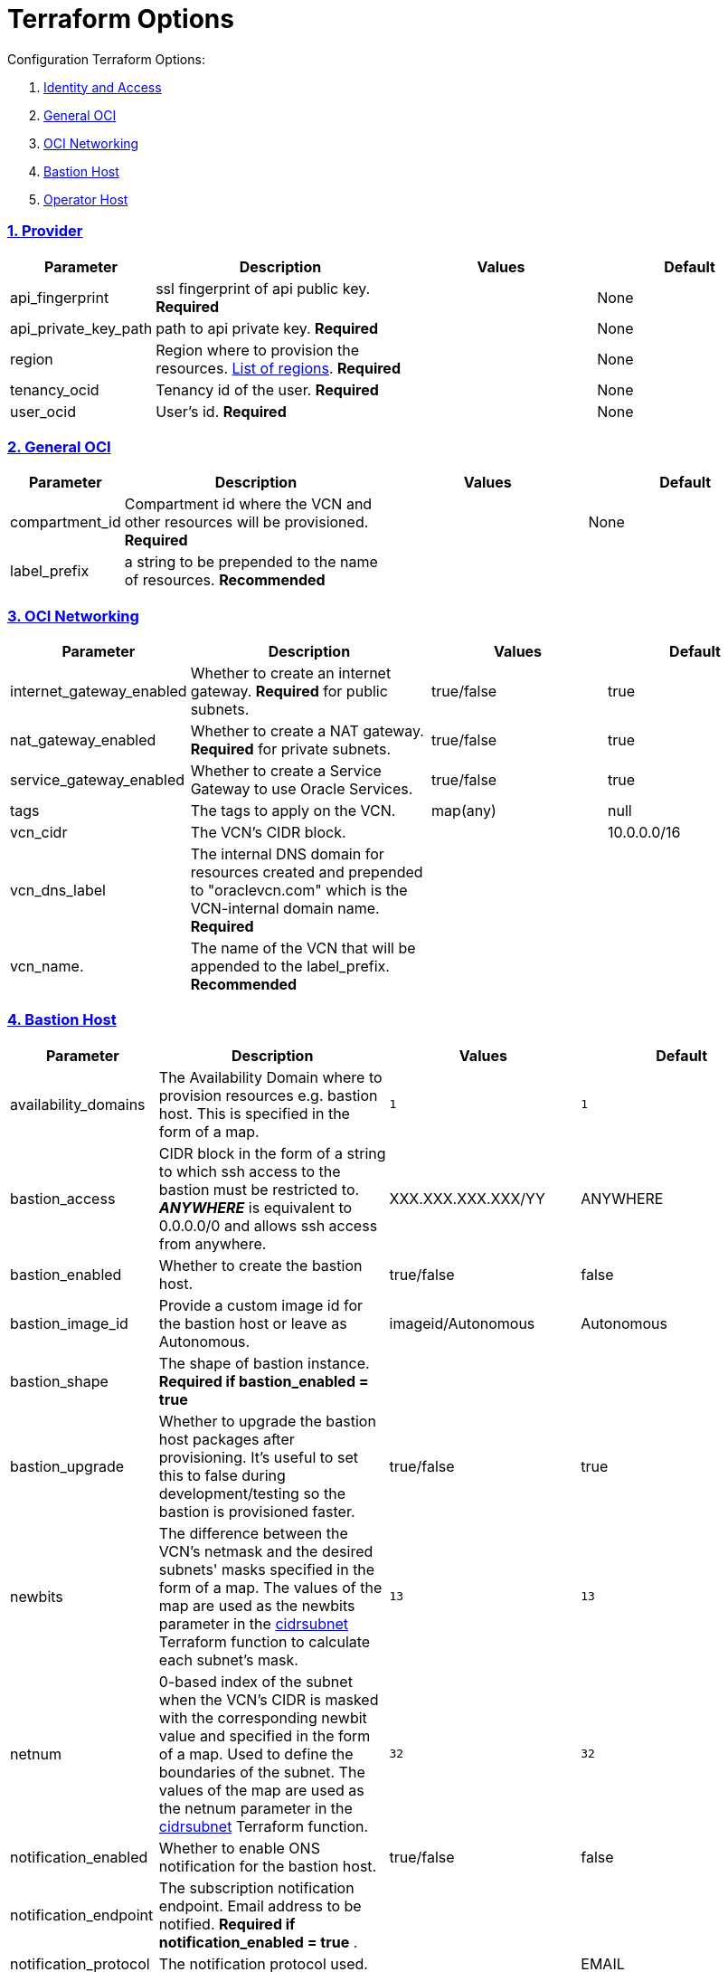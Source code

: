 = Terraform Options
:idprefix:
:idseparator: -
:sectlinks:
:sectnums:
:uri-repo: https://github.com/oracle/terraform-oci-base

:uri-rel-file-base: link:{uri-repo}/blob/master
:uri-rel-tree-base: link:{uri-repo}/tree/master
:uri-docs: {uri-rel-file-base}/docs
:uri-instance-principal-note: {uri-docs}/prerequisites.adoc#using-instance_principal
:uri-oci-images: https://docs.cloud.oracle.com/iaas/images/
:uri-oci-region: https://docs.cloud.oracle.com/iaas/Content/General/Concepts/regions.htm
:uri-terraform-cidrsubnet: https://www.terraform.io/docs/configuration/functions/cidrsubnet.html
:uri-timezones: https://en.wikipedia.org/wiki/List_of_tz_database_time_zones
:uri-topology: {uri-docs}/topology.adoc

Configuration Terraform Options:

. link:#Provider[Identity and Access]
. link:#general-oci[General OCI]
. link:#oci-networking[OCI Networking]
. link:#bastion-host[Bastion Host]
. link:#operator-host[Operator Host]

=== Provider

[stripes=odd,cols="1d,4d,3a,3a", options=header,width="100%"] 
|===
|Parameter
|Description
|Values
|Default

|api_fingerprint
|ssl fingerprint of api public key. *Required*
|
|None

|api_private_key_path
|path to api private key. *Required*
|
|None

|region
|Region where to provision the resources. {uri-oci-region}[List of regions]. *Required*
|
|None

|tenancy_ocid
|Tenancy id of the user. *Required*
|
|None

|user_ocid
|User's id. *Required*
|
|None

|===

=== General OCI

[stripes=odd,cols="1d,4d,3a,3a", options=header,width="100%"] 
|===
|Parameter
|Description
|Values
|Default

|compartment_id
|Compartment id where the VCN and other resources will be provisioned. *Required*
|
|None

|label_prefix
|a string to be prepended to the name of resources. *Recommended*
|
|

|===

=== OCI Networking

[stripes=odd,cols="1d,4d,3a,3a", options=header,width="100%"] 
|===
|Parameter
|Description
|Values
|Default

|internet_gateway_enabled
|Whether to create an internet gateway. *Required* for public subnets.
|true/false
|true

|nat_gateway_enabled
|Whether to create a NAT gateway. *Required* for private subnets.
|true/false
|true

|service_gateway_enabled
|Whether to create a Service Gateway to use Oracle Services.
|true/false
|true

|tags
|The tags to apply on the VCN.
|map(any)
|null


|vcn_cidr
|The VCN's CIDR block.
|
|10.0.0.0/16

|vcn_dns_label
|The internal DNS domain for resources created and prepended to "oraclevcn.com" which is the VCN-internal domain name. *Required*
|
|

|vcn_name. 
|The name of the VCN that will be appended to the label_prefix. *Recommended*
|
|

|===

=== Bastion Host

[stripes=odd,cols="1d,4d,3a,3a", options=header,width="100%"] 
|===
|Parameter
|Description
|Values
|Default

|availability_domains
|The Availability Domain where to provision resources e.g. bastion host. This is specified in the form of a map.
|[source]
----
1
----
|
[source]
----
1
----

|bastion_access
|CIDR block in the form of a string to which ssh access to the bastion must be restricted to. *_ANYWHERE_* is equivalent to 0.0.0.0/0 and allows ssh access from anywhere.
|XXX.XXX.XXX.XXX/YY
|ANYWHERE

|bastion_enabled
|Whether to create the bastion host.
|true/false
|false

|bastion_image_id
|Provide a custom image id for the bastion host or leave as Autonomous.
|imageid/Autonomous
|Autonomous

|bastion_shape
|The shape of bastion instance. *Required if bastion_enabled = true*
|
|

|bastion_upgrade
|Whether to upgrade the bastion host packages after provisioning. It's useful to set this to false during development/testing so the bastion is provisioned faster.
|true/false
|true

|newbits
|The difference between the VCN's netmask and the desired subnets' masks specified in the form of a map. The values of the map are used as the newbits parameter in the {uri-terraform-cidrsubnet}[cidrsubnet] Terraform function to calculate each subnet's mask.
|[source]
----
13
----
|
[source]
----
13
----

|netnum
|0-based index of the subnet when the VCN's CIDR is masked with the corresponding newbit value and specified in the form of a map. Used to define the boundaries of the subnet. The values of the map are used as the netnum parameter in the {uri-terraform-cidrsubnet}[cidrsubnet] Terraform function.
|[source]
----
32
----
|
[source]
----
32
----

|notification_enabled
|Whether to enable ONS notification for the bastion host.
|true/false
|false

|notification_endpoint
|The subscription notification endpoint. Email address to be notified. *Required if notification_enabled = true* .
|
|

|notification_protocol
|The notification protocol used.
|
|EMAIL

|notification_topic
|The name of the notification topic
|
|bastion

|ssh_private_key_path
|path to ssh private key. This ssh key is used to authenticate and log into the bastion host. Must be the private key of the public key provided below. *Required* if bastion is enabled.

|
|None

|ssh_public_key_path
|path to ssh public key. The ssh key is used when provisioning the bastion host. Must be the public key of the private key provided above. *Required* if bastion is enabled.
|
|None

|tags
|The tags to apply on the bastion resources.
|map(any)
|
[source,hcl]
----
tags = {
    role        = "bastion"
}
----

|timezone
|The preferred timezone for the bastion host. {uri-timezones}[List of timezones]
|
|

|===

== Operator Host

[stripes=odd,cols="1d,4d,3a,3a", options=header,width="100%"] 
|===
|Parameter
|Description
|Values
|Default

|operator_enabled
|Whether to create the operator host.
|true/false
|false

|operator_image_id
|Custom image id for the operator host
|image_id/Oracle. If the value is set to Oracle, an Oracle Platform image will be used instead.
|Oracle

|enable_instance_principal
|Whether to enable instance_principal on the operator server. Refer to {uri-instance-principal-note}[instance_principal][instance_principal]
|true/false
|false

|notification_enabled
|Whether to enable ONS notification for the operator host. *Do not enable for now*.
|true/false
|false

|notification_endpoint
|The subscription notification endpoint. Email address to be notified. Only email is currently supported although ONS can also support Slack, Pagerduty among others.
|
|

|notification_protocol
|The notification protocol used.
|EMAIL
|EMAIL

|notification_topic
|The name of the notification topic
|
|operator

|operator_package_upgrade
|Whether to also upgrade the packages for the operator host.
|true/false
|true

|operator_shape
|The shape of operator instance.
|
|

|tags
|The tags to apply on the bastion resources.
|map(any)
|
[source,hcl]
----
tags = {
  role        = "operator"
}
----

|operator_timezone
|The preferred timezone for the operator host. {uri-timezones}[List of timezones]
|
|Australia/Sydney

|===
